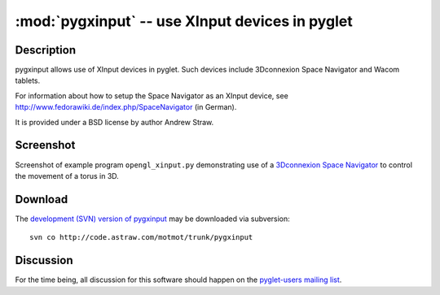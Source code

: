 ************************************************
:mod:`pygxinput` -- use XInput devices in pyglet
************************************************

.. module:: pygxinput
  :synopsis: use XInput devices in pyglet
.. index::
  module: pygxinput
  single: pygxinput

Description
===========

pygxinput allows use of XInput devices in pyglet. Such devices include
3Dconnexion Space Navigator and Wacom tablets.

For information about how to setup the Space Navigator as an XInput
device, see http://www.fedorawiki.de/index.php/SpaceNavigator (in
German).

It is provided under a BSD license by author Andrew Straw.

Screenshot
==========

Screenshot of example program ``opengl_xinput.py`` demonstrating use
of a `3Dconnexion Space Navigator`__ to control the movement of a
torus in 3D.

__ http://www.3dconnexion.com/3dmouse/spacenavigator.php 

.. image:: ../../pygxinput/examples/opengl_xinput_screenshot.png
  :alt: Screenshot of opengl_xinput.py

Download
========

The `development (SVN) version of pygxinput`__ may be downloaded via
subversion::

  svn co http://code.astraw.com/motmot/trunk/pygxinput

__ http://code.astraw.com/motmot/trunk/pygxinput#egg=pygxinput-dev 


Discussion
==========

For the time being, all discussion for this software should happen on
the `pyglet-users mailing list`__.

__ http://groups.google.com/group/pyglet-users
